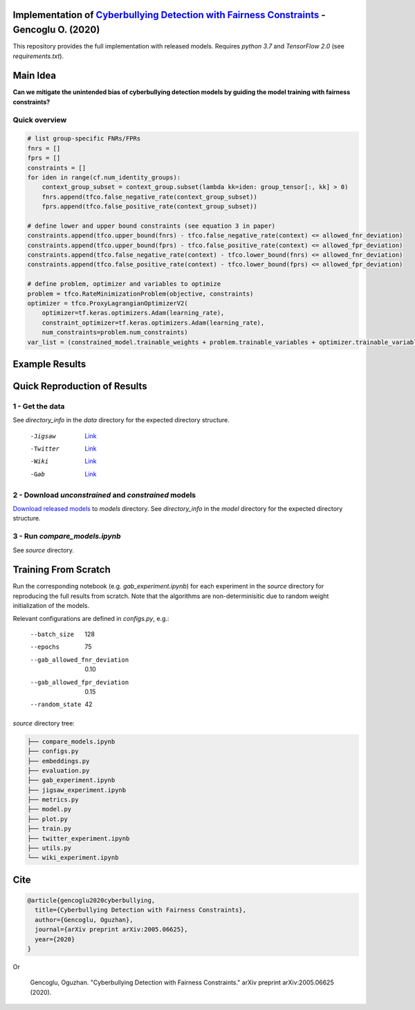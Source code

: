 Implementation of `Cyberbullying Detection with Fairness Constraints <https://arxiv.org/abs/2005.06625>`_ - Gencoglu O. (2020) 
====================
This repository provides the full implementation with released models. Requires *python 3.7* and *TensorFlow 2.0* (see *requirements.txt*). 

Main Idea
====================
**Can we mitigate the unintended bias of cyberbullying detection models by guiding the model training with fairness constraints?**

.. raw:: html

    <img src="https://github.com/ogencoglu/fair_cyberbullying_detection/blob/master/media/main_idea.png" height="300px">

Quick overview
--------------

.. code-block:: python

  # list group-specific FNRs/FPRs
  fnrs = []
  fprs = []
  constraints = []
  for iden in range(cf.num_identity_groups):
      context_group_subset = context_group.subset(lambda kk=iden: group_tensor[:, kk] > 0)
      fnrs.append(tfco.false_negative_rate(context_group_subset))
      fprs.append(tfco.false_positive_rate(context_group_subset))

  # define lower and upper bound constraints (see equation 3 in paper)
  constraints.append(tfco.upper_bound(fnrs) - tfco.false_negative_rate(context) <= allowed_fnr_deviation)
  constraints.append(tfco.upper_bound(fprs) - tfco.false_positive_rate(context) <= allowed_fpr_deviation)
  constraints.append(tfco.false_negative_rate(context) - tfco.lower_bound(fnrs) <= allowed_fnr_deviation)
  constraints.append(tfco.false_positive_rate(context) - tfco.lower_bound(fprs) <= allowed_fpr_deviation)

  # define problem, optimizer and variables to optimize
  problem = tfco.RateMinimizationProblem(objective, constraints)
  optimizer = tfco.ProxyLagrangianOptimizerV2(
      optimizer=tf.keras.optimizers.Adam(learning_rate),
      constraint_optimizer=tf.keras.optimizers.Adam(learning_rate),
      num_constraints=problem.num_constraints)
  var_list = (constrained_model.trainable_weights + problem.trainable_variables + optimizer.trainable_variables())

Example Results
====================

.. image:: https://github.com/ogencoglu/fair_cyberbullying_detection/blob/master/media/result.png
   :width: 400

Quick Reproduction of Results
====================
1 - Get the data
--------------
See *directory_info* in the *data* directory for the expected directory structure.

  -Jigsaw            `Link <https://www.kaggle.com/c/jigsaw-unintended-bias-in-toxicity-classification/data>`_
  -Twitter           `Link <https://github.com/xiaoleihuang/Multilingual_Fairness_LREC/tree/master/data>`_
  -Wiki              `Link <https://figshare.com/projects/Wikipedia_Talk/16731>`_
  -Gab               `Link <https://osf.io/edua3/>`_
2 - Download *unconstrained* and *constrained* models
--------------
`Download released models <https://drive.google.com/file/d/13i2dPf5FWw-NjUupbTMqvIJtZVJo_dGM/view?usp=sharing>`_ to *models* directory. See *directory_info* in the *model* directory for the expected directory structure.

3 - Run *compare_models.ipynb*
-------------------------------
See *source* directory.

Training From Scratch
====================
Run the corresponding notebook (e.g. *gab_experiment.ipynb*) for each experiment in the *source* directory for reproducing the full results from scratch. Note that the algorithms are non-determinisitic due to random weight initialization of the models.

Relevant configurations are defined in *configs.py*, e.g.:

  --batch_size                       128
  --epochs                           75
  --gab_allowed_fnr_deviation        0.10
  --gab_allowed_fpr_deviation        0.15
  --random_state                     42
  
*source* directory tree:

.. code-block:: bash

    ├── compare_models.ipynb
    ├── configs.py
    ├── embeddings.py
    ├── evaluation.py
    ├── gab_experiment.ipynb
    ├── jigsaw_experiment.ipynb
    ├── metrics.py
    ├── model.py
    ├── plot.py
    ├── train.py
    ├── twitter_experiment.ipynb
    ├── utils.py
    └── wiki_experiment.ipynb
  
Cite
====================
  
.. code-block::

    @article{gencoglu2020cyberbullying,
      title={Cyberbullying Detection with Fairness Constraints},
      author={Gencoglu, Oguzhan},
      journal={arXiv preprint arXiv:2005.06625},
      year={2020}
    }
    
Or

    Gencoglu, Oguzhan. "Cyberbullying Detection with Fairness Constraints." arXiv preprint arXiv:2005.06625 (2020).
